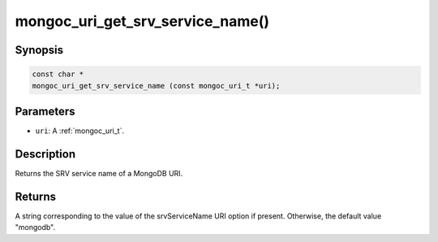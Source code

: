.. _mongoc_uri_get_srv_service_name:

mongoc_uri_get_srv_service_name()
=================================

Synopsis
--------

.. code-block:: c

  const char *
  mongoc_uri_get_srv_service_name (const mongoc_uri_t *uri);

Parameters
----------

* ``uri``: A :ref:`mongoc_uri_t`.

Description
-----------

Returns the SRV service name of a MongoDB URI.

Returns
-------

A string corresponding to the value of the srvServiceName URI option if present. Otherwise, the default value "mongodb".
